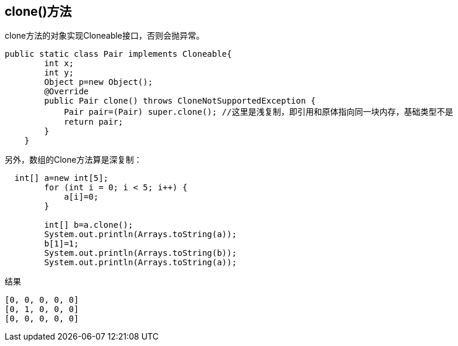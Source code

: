 == clone()方法

clone方法的对象实现Cloneable接口，否则会抛异常。

[source,java]
----
public static class Pair implements Cloneable{
        int x;
        int y;
        Object p=new Object();
        @Override
        public Pair clone() throws CloneNotSupportedException {
            Pair pair=(Pair) super.clone(); //这里是浅复制，即引用和原体指向同一块内存，基础类型不是
            return pair;
        }
    }
----


另外，数组的Clone方法算是深复制：

[source,java]
----
  int[] a=new int[5];
        for (int i = 0; i < 5; i++) {
            a[i]=0;
        }

        int[] b=a.clone();
        System.out.println(Arrays.toString(a));
        b[1]=1;
        System.out.println(Arrays.toString(b));
        System.out.println(Arrays.toString(a));
----


结果

[source,bash]
----
[0, 0, 0, 0, 0]
[0, 1, 0, 0, 0]
[0, 0, 0, 0, 0]
----

